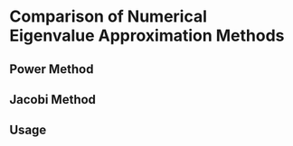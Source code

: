 * Comparison of Numerical Eigenvalue Approximation Methods
** Power Method
** Jacobi Method
** Usage
